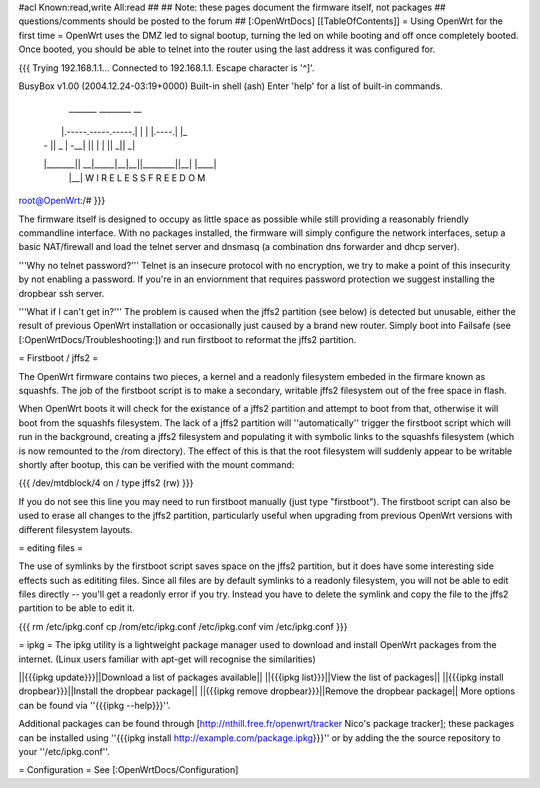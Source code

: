 #acl Known:read,write All:read
##
## Note: these pages document the firmware itself, not packages
##       questions/comments should be posted to the forum
##
[:OpenWrtDocs]
[[TableOfContents]]
= Using OpenWrt for the first time =
OpenWrt uses the DMZ led to signal bootup, turning the led on while booting and off once completely booted. Once booted, you should be able to telnet into the router using the last address it was configured for.

{{{
Trying 192.168.1.1...
Connected to 192.168.1.1.
Escape character is '^]'.

BusyBox v1.00 (2004.12.24-03:19+0000) Built-in shell (ash)
Enter 'help' for a list of built-in commands.

  _______                     ________        __
 |       |.-----.-----.-----.|  |  |  |.----.|  |_
 |   -   ||  _  |  -__|     ||  |  |  ||   _||   _|
 |_______||   __|_____|__|__||________||__|  |____|
          |__| W I R E L E S S   F R E E D O M
          
root@OpenWrt:/# 
}}}

The firmware itself is designed to occupy as little space as possible while still providing a reasonably friendly commandline interface. With no packages installed, the firmware will simply configure the network interfaces, setup a basic NAT/firewall and load the telnet server and dnsmasq (a combination dns forwarder and dhcp server).

'''Why no telnet password?'''
Telnet is an insecure protocol with no encryption, we try to make a point of this insecurity by not enabling a password. If you're in an enviornment that requires password protection we suggest installing the dropbear ssh server.

'''What if I can't get in?'''
The problem is caused when the jffs2 partition (see below) is detected but unusable, either the result of previous OpenWrt installation or occasionally just caused by a brand new router. Simply boot into Failsafe (see [:OpenWrtDocs/Troubleshooting:]) and run firstboot to reformat the jffs2 partition.

= Firstboot / jffs2 =

The OpenWrt firmware contains two pieces, a kernel and a readonly filesystem embeded in the firmare known as squashfs. The job of the firstboot script is to make a secondary, writable jffs2 filesystem out of the free space in flash.

When OpenWrt boots it will check for the existance of a jffs2 partition and attempt to boot from that, otherwise it will boot from the squashfs filesystem. The lack of a jffs2 partition will ''automatically'' trigger the firstboot script which will run in the background, creating a jffs2 filesystem and populating it with symbolic links to the squashfs filesystem (which is now remounted to the /rom directory). The effect of this is that the root filesystem will suddenly appear to be writable shortly after bootup, this can be verified with the mount command:

{{{
/dev/mtdblock/4 on / type jffs2 (rw)
}}}

If you do not see this line you may need to run firstboot manually (just type "firstboot"). The firstboot script can also be used to erase all changes to the jffs2 partition, particularly useful when upgrading from previous OpenWrt versions with different filesystem layouts.

= editing files =

The use of symlinks by the firstboot script saves space on the jffs2 partition, but it does have some interesting side effects such as edititing files. Since all files are by default symlinks to a readonly filesystem, you will not be able to edit files directly -- you'll get a readonly error if you try. Instead you have to delete the symlink and copy the file to the jffs2 partition to be able to edit it.

{{{
rm /etc/ipkg.conf
cp /rom/etc/ipkg.conf /etc/ipkg.conf
vim /etc/ipkg.conf
}}}

= ipkg =
The ipkg utility is a lightweight package manager used to download and install OpenWrt packages from the internet.
(Linux users familiar with apt-get will recognise the similarities)

||{{{ipkg update}}}||Download a list of packages available||
||{{{ipkg list}}}||View the list of packages||
||{{{ipkg install dropbear}}}||Install the dropbear package||
||{{{ipkg remove dropbear}}}||Remove the dropbear package||
More options can be found via ''{{{ipkg --help}}}''.

Additional packages can be found through [http://nthill.free.fr/openwrt/tracker Nico's package tracker]; these packages can be installed using ''{{{ipkg install http://example.com/package.ipkg}}}'' or by adding the the source repository to your ''/etc/ipkg.conf''.

= Configuration =
See [:OpenWrtDocs/Configuration]
